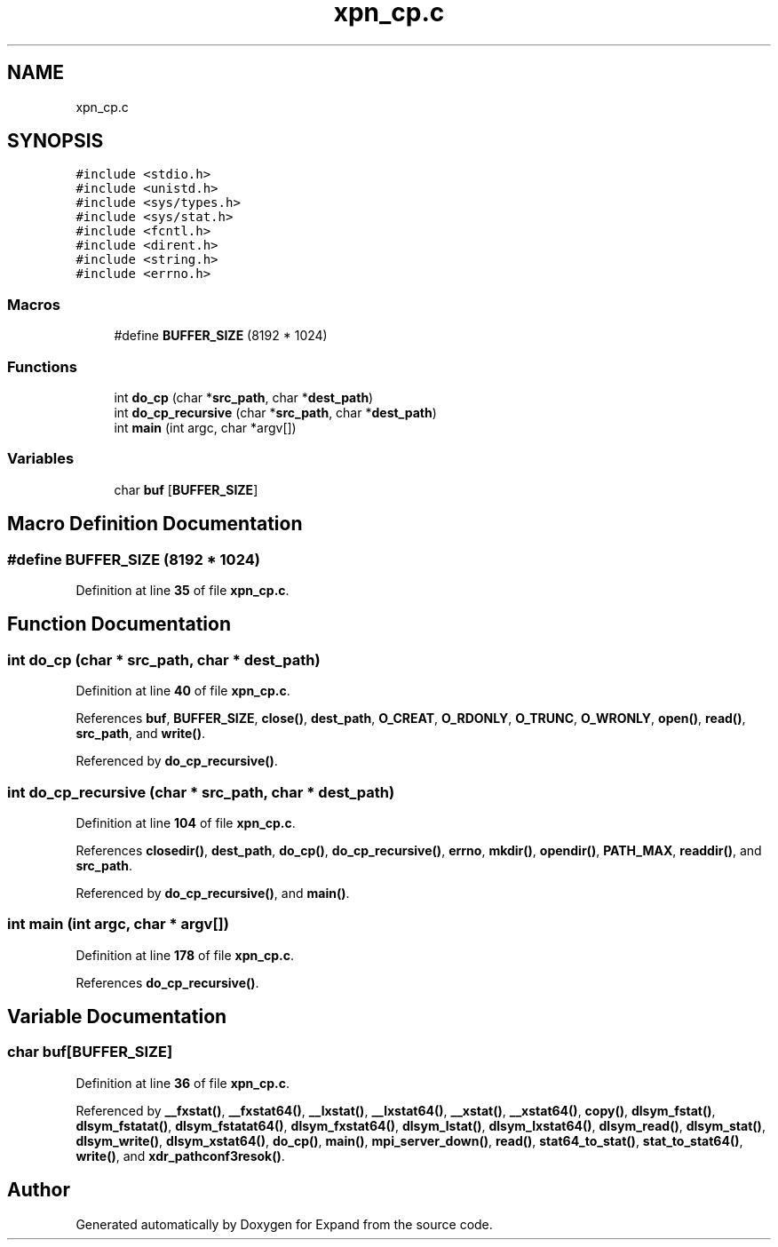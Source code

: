 .TH "xpn_cp.c" 3 "Wed May 24 2023" "Version Expand version 1.0r5" "Expand" \" -*- nroff -*-
.ad l
.nh
.SH NAME
xpn_cp.c
.SH SYNOPSIS
.br
.PP
\fC#include <stdio\&.h>\fP
.br
\fC#include <unistd\&.h>\fP
.br
\fC#include <sys/types\&.h>\fP
.br
\fC#include <sys/stat\&.h>\fP
.br
\fC#include <fcntl\&.h>\fP
.br
\fC#include <dirent\&.h>\fP
.br
\fC#include <string\&.h>\fP
.br
\fC#include <errno\&.h>\fP
.br

.SS "Macros"

.in +1c
.ti -1c
.RI "#define \fBBUFFER_SIZE\fP   (8192 * 1024)"
.br
.in -1c
.SS "Functions"

.in +1c
.ti -1c
.RI "int \fBdo_cp\fP (char *\fBsrc_path\fP, char *\fBdest_path\fP)"
.br
.ti -1c
.RI "int \fBdo_cp_recursive\fP (char *\fBsrc_path\fP, char *\fBdest_path\fP)"
.br
.ti -1c
.RI "int \fBmain\fP (int argc, char *argv[])"
.br
.in -1c
.SS "Variables"

.in +1c
.ti -1c
.RI "char \fBbuf\fP [\fBBUFFER_SIZE\fP]"
.br
.in -1c
.SH "Macro Definition Documentation"
.PP 
.SS "#define BUFFER_SIZE   (8192 * 1024)"

.PP
Definition at line \fB35\fP of file \fBxpn_cp\&.c\fP\&.
.SH "Function Documentation"
.PP 
.SS "int do_cp (char * src_path, char * dest_path)"

.PP
Definition at line \fB40\fP of file \fBxpn_cp\&.c\fP\&.
.PP
References \fBbuf\fP, \fBBUFFER_SIZE\fP, \fBclose()\fP, \fBdest_path\fP, \fBO_CREAT\fP, \fBO_RDONLY\fP, \fBO_TRUNC\fP, \fBO_WRONLY\fP, \fBopen()\fP, \fBread()\fP, \fBsrc_path\fP, and \fBwrite()\fP\&.
.PP
Referenced by \fBdo_cp_recursive()\fP\&.
.SS "int do_cp_recursive (char * src_path, char * dest_path)"

.PP
Definition at line \fB104\fP of file \fBxpn_cp\&.c\fP\&.
.PP
References \fBclosedir()\fP, \fBdest_path\fP, \fBdo_cp()\fP, \fBdo_cp_recursive()\fP, \fBerrno\fP, \fBmkdir()\fP, \fBopendir()\fP, \fBPATH_MAX\fP, \fBreaddir()\fP, and \fBsrc_path\fP\&.
.PP
Referenced by \fBdo_cp_recursive()\fP, and \fBmain()\fP\&.
.SS "int main (int argc, char * argv[])"

.PP
Definition at line \fB178\fP of file \fBxpn_cp\&.c\fP\&.
.PP
References \fBdo_cp_recursive()\fP\&.
.SH "Variable Documentation"
.PP 
.SS "char buf[\fBBUFFER_SIZE\fP]"

.PP
Definition at line \fB36\fP of file \fBxpn_cp\&.c\fP\&.
.PP
Referenced by \fB__fxstat()\fP, \fB__fxstat64()\fP, \fB__lxstat()\fP, \fB__lxstat64()\fP, \fB__xstat()\fP, \fB__xstat64()\fP, \fBcopy()\fP, \fBdlsym_fstat()\fP, \fBdlsym_fstatat()\fP, \fBdlsym_fstatat64()\fP, \fBdlsym_fxstat64()\fP, \fBdlsym_lstat()\fP, \fBdlsym_lxstat64()\fP, \fBdlsym_read()\fP, \fBdlsym_stat()\fP, \fBdlsym_write()\fP, \fBdlsym_xstat64()\fP, \fBdo_cp()\fP, \fBmain()\fP, \fBmpi_server_down()\fP, \fBread()\fP, \fBstat64_to_stat()\fP, \fBstat_to_stat64()\fP, \fBwrite()\fP, and \fBxdr_pathconf3resok()\fP\&.
.SH "Author"
.PP 
Generated automatically by Doxygen for Expand from the source code\&.
